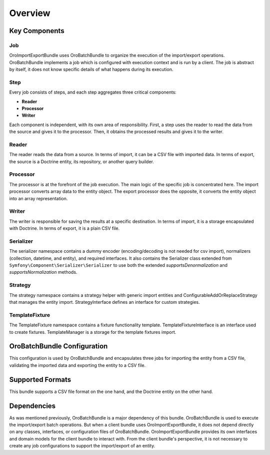 .. _dev-integrations-import-export-overview:

Overview
========

Key Components
--------------

Job
^^^

OroImportExportBundle uses OroBatchBundle to organize the execution of the import/export operations.
OroBatchBundle implements a job which is configured with execution context and is run by a client.
The job is abstract by itself, it does not know specific details of what happens during its execution.

Step
^^^^

Every job consists of steps, and each step aggregates three critical components:

* **Reader**
* **Processor**
* **Writer**

Each component is independent, with its own area of responsibility. First, a step uses the reader
to read the data from the source and gives it to the processor. Then, it obtains the processed results and gives it to the writer.

Reader
^^^^^^

The reader reads the data from a source. In terms of import, it can be a CSV file with imported data. In terms of export, the source is a Doctrine entity, its repository, or another query builder.

Processor
^^^^^^^^^

The processor is at the forefront of the job execution. The main logic of the specific job is concentrated here. The import processor converts array data to the entity object. The export processor does the opposite, it converts the entity object into an array representation.

Writer
^^^^^^

The writer is responsible for saving the results at a specific destination. In terms of import, it is a storage encapsulated with Doctrine. In terms of export, it is a plain CSV file.

Serializer
^^^^^^^^^^

The serializer namespace contains a dummy encoder (encoding/decoding is not needed for csv import), normalizers (collection, datetime, and entity), and required interfaces. It also contains the Serializer class extended from ``Symfony\Component\Serializer\Serializer`` to use both the extended `supportsDenormalization` and `supportsNormalization` methods.

Strategy
^^^^^^^^

The strategy namespace contains a strategy helper with generic import entities and ConfigurableAddOrReplaceStrategy that manages the entity import. StrategyInterface defines an interface for custom strategies.

TemplateFixture
^^^^^^^^^^^^^^^

The TemplateFixture namespace contains a fixture functionality template. TemplateFixtureInterface is an interface used to create fixtures. TemplateManager is a storage for the template fixtures import.

OroBatchBundle Configuration
----------------------------

This configuration is used by OroBatchBundle and encapsulates three jobs for importing the entity from a CSV file, validating the imported data and exporting the entity to a CSV file.

.. code-block:: php
   :linenos:

    connector:
        name: oro_importexport
        jobs:
            entity_export_to_csv:
                title: "Entity Export to CSV"
                type: export
                steps:
                    export:
                        title:     export
                        reader:    oro_importexport.reader.entity
                        processor: oro_importexport.processor.export_delegate
                        writer:    oro_importexport.writer.csv
            entity_import_validation_from_csv:
                title: "Entity Import Validation from CSV"
                type: import_validation
                steps:
                    import_validation:
                        title:     import_validation
                        reader:    oro_importexport.reader.csv
                        processor: oro_importexport.processor.import_validation_delegate
                        writer:    oro_importexport.writer.doctrine_clear

            entity_import_from_csv:
                title: "Entity Import from CSV"
                type: import
                steps:
                    import:
                        title:     import
                        reader:    oro_importexport.reader.csv
                        processor: oro_importexport.processor.import_delegate
                        writer:    oro_importexport.writer.entity

Supported Formats
-----------------

This bundle supports a CSV file format on the one hand, and the Doctrine entity on the other hand.

Dependencies
------------

As was mentioned previously, OroBatchBundle is a major dependency of this bundle. OroBatchBundle is used to execute the import/export batch operations. But when a client bundle uses OroImportExportBundle, it does not depend directly on any classes, interfaces, or configuration files of OroBatchBundle. OroImportExportBundle provides its own interfaces and domain models for the client bundle to interact with. From the client bundle's perspective, it is not necessary to create any job configurations to support the import/export of an entity.
